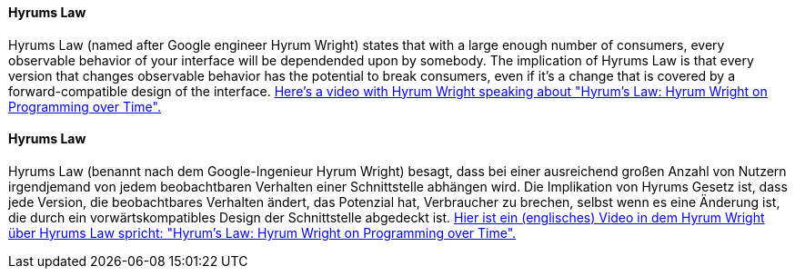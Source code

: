 [#term-hyrums-law]

// tag::EN[]
==== Hyrums Law

Hyrums Law (named after Google engineer Hyrum Wright) states that with a large enough number of consumers, every observable behavior of your interface will be dependended upon by somebody.
The implication of Hyrums Law is that every version that changes observable behavior has the potential to break consumers, even if it's a change that is covered by a forward-compatible design of the interface.
https://www.youtube.com/watch?v=5Wdgjw6IGDM[Here's a video with Hyrum Wright speaking about "Hyrum's Law: Hyrum Wright on Programming over Time".]

// end::EN[]

// tag::DE[]
==== Hyrums Law

Hyrums Law (benannt nach dem Google-Ingenieur Hyrum Wright) besagt, dass bei einer ausreichend großen Anzahl von Nutzern irgendjemand von jedem beobachtbaren Verhalten einer Schnittstelle abhängen wird.
Die Implikation von Hyrums Gesetz ist, dass jede Version, die beobachtbares Verhalten ändert, das Potenzial hat, Verbraucher zu brechen, selbst wenn es eine Änderung ist, die durch ein vorwärtskompatibles Design der Schnittstelle abgedeckt ist.
https://www.youtube.com/watch?v=5Wdgjw6IGDM[Hier ist ein (englisches) Video in dem Hyrum Wright über Hyrums Law spricht: "Hyrum's Law: Hyrum Wright on Programming over Time".]

// end::DE[]
